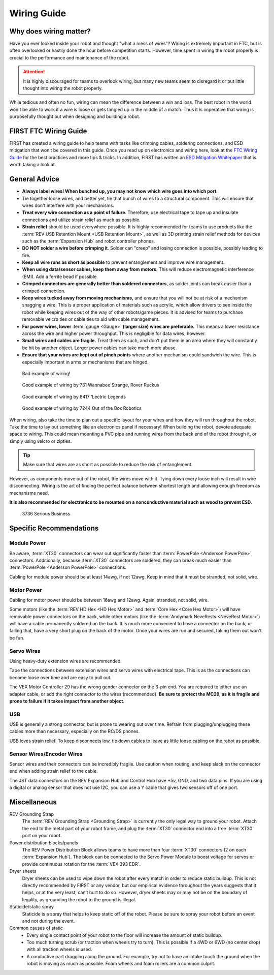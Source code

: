 Wiring Guide
============

Why does wiring matter?
-----------------------

Have you ever looked inside your robot and thought "what a mess of wires"? Wiring is extremely important in FTC, but is often overlooked or hastily done the hour before competition starts. However, time spent in wiring the robot properly is crucial to the performance and maintenance of the robot.

.. attention:: It is highly discouraged for teams to overlook wiring, but many new teams seem to disregard it or put little thought into wiring the robot properly.

While tedious and often no fun, wiring can mean the difference between a win and loss. The best robot in the world won't be able to work if a wire is loose or gets tangled up in the middle of a match. Thus it is imperative that wiring is purposefully thought out when designing and building a robot.

FIRST FTC Wiring Guide
----------------------

FIRST has created a wiring guide to help teams with tasks like crimping cables, soldering connections, and ESD mitigation that won’t be covered in this guide. Once you read up on electronics and wiring here, look at the `FTC Wiring Guide <https://www.firstinspires.org/sites/default/files/uploads/resource_library/ftc/robot-wiring-guide.pdf>`_ for the best practices and more tips & tricks. In addition, FIRST has written an `ESD Mitigation Whitepaper <https://www.firstinspires.org/sites/default/files/uploads/resource_library/ftc/analysis-esd-mitigation-echin.pdf>`_ that is worth taking a look at.

General Advice
--------------

* **Always label wires! When bunched up, you may not know which wire goes into which port**.
* Tie together loose wires, and better yet, tie that bunch of wires to a structural component. This will ensure that wires don't interfere with your mechanisms.
* **Treat every wire connection as a point of failure**. Therefore, use electrical tape to tape up and insulate connections and utilize strain relief as much as possible.
* **Strain relief** should be used everywhere possible. It is highly recommended for teams to use products like the :term:`REV USB Retention Mount <USB Retention Mount>`, as well as 3D printing strain relief methods for devices such as the :term:`Expansion Hub` and robot controller phones.
* **DO NOT solder a wire before crimping it**. Solder can "creep" and losing connection is possible, possibly leading to fire.
* **Keep all wire runs as short as possible** to prevent entanglement and improve wire management.
* **When using data/sensor cables, keep them away from motors.** This will reduce electromagnetic interference (EMI). Add a ferrite bead if possible.
* **Crimped connectors are generally better than soldered connectors**, as solder joints can break easier than a crimped connection.
* **Keep wires tucked away from moving mechanisms,** and ensure that you will not be at risk of a mechanism snagging a wire. This is a proper application of materials such as acrylic, which allow drivers to see inside the robot while keeping wires out of the way of other robots/game pieces. It is advised for teams to purchase removable velcro ties or cable ties to aid with cable management.
* **For power wires, lower** :term:`gauge <Gauge>` **(larger size) wires are preferable.** This means a lower resistance across the wire and higher power throughput. This is negligible for data wires, however.
* **Small wires and cables are fragile.** Treat them as such, and don’t put them in an area where they will constantly be hit by another object. Larger power cables can take much more abuse.
* **Ensure that your wires are kept out of pinch points** where another mechanism could sandwich the wire. This is especially important in arms or mechanisms that are hinged.

.. figure:: images/wiring/bad-wiring.png
   :alt: An example of poor wiring

   Bad example of wiring!

.. image:: images/wiring/731-wiring-1.png
   :alt: An example of good wiring by 731

.. figure:: images/wiring/731-wiring-2.png
   :alt: An example of good wiring by 731

   Good example of wiring by 731 Wannabee Strange, Rover Ruckus


.. figure:: images/wiring/8417-wiring.png
   :alt: An example of good wiring by 8417

   Good example of wiring by 8417 ‘Lectric Legends


.. figure:: images/wiring/7244-wiring.png
   :alt: An example of good wiring by 7244

   Good example of wiring by 7244 Out of the Box Robotics

When wiring, also take the time to plan out a specific layout for your wires and how they will run throughout the robot. Take the time to lay out something like an electronics panel if necessary! When building the robot, devote adequate space to wiring. This could mean mounting a PVC pipe and running wires from the back end of the robot through it, or simply using velcro or zipties.

.. tip:: Make sure that wires are as short as possible to reduce the risk of entanglement.

However, as components move out of the robot, the wires move with it. Tying down every loose inch will result in wire disconnecting. Wiring is the art of finding the perfect balance between shortest length and allowing enough freedom as mechanisms need.

**It is also recommended for electronics to be mounted on a nonconductive material such as wood to prevent ESD**.

.. figure:: images/wiring/3736-electronics-on-plastic.png
   :alt: An example of good wiring on a non-conductive surface by 3736

   3736 Serious Business

Specific Recommendations
------------------------

Module Power
^^^^^^^^^^^^

Be aware, :term:`XT30` connectors can wear out significantly faster than :term:`PowerPole <Anderson PowerPole>` connectors. Additionally, because :term:`XT30` connectors are soldered, they can break much easier than :term:`PowerPole <Anderson PowerPole>` connections.

Cabling for module power should be at least 14awg, if not 12awg. Keep in mind that it must be stranded, not solid, wire.

Motor Power
^^^^^^^^^^^

Cabling for motor power should be between 16awg and 12awg. Again, stranded, not solid, wire.

Some motors (like the :term:`REV HD Hex <HD Hex Motor>` and :term:`Core Hex <Core Hex Motor>`) will have removable power connectors on the back, while other motors (like the :term:`Andymark NeveRests <NeveRest Motor>`) will have a cable permanently soldered on the back. It is much more convenient to have a connector on the back, or failing that, have a very short plug on the back of the motor. Once your wires are run and secured, taking them out won't be fun.

Servo Wires
^^^^^^^^^^^

Using heavy-duty extension wires are recommended.

Tape the connections between extension wires and servo wires with electrical tape. This is as the connections can become loose over time and are easy to pull out.

The VEX Motor Controller 29 has the wrong gender connector on the 3-pin end. You are required to either use an adapter cable, or add the right connector to the wires (recommended). **Be sure to protect the MC29, as it is fragile and prone to failure if it takes impact from another object**.

USB
^^^

USB is generally a strong connector, but is prone to wearing out over time. Refrain from plugging/unplugging these cables more than necessary, especially on the RC/DS phones.

USB loves strain relief. To keep disconnects low, tie down cables to leave as little loose cabling on the robot as possible.

Sensor Wires/Encoder Wires
^^^^^^^^^^^^^^^^^^^^^^^^^^

Sensor wires and their connectors can be incredibly fragile. Use caution when routing, and keep slack on the connector end when adding strain relief to the cable.

The JST data connectors on the REV Expansion Hub and Control Hub have +5v, GND, and two data pins. If you are using a digital or analog sensor that does not use I2C, you can use a Y cable that gives two sensors off of one port.

Miscellaneous
-------------

REV Grounding Strap
   The :term:`REV Grounding Strap <Grounding Strap>` is currently the only legal way to ground your robot. Attach the end to the metal part of your robot frame, and plug the :term:`XT30` connector end into a free :term:`XT30` port on your robot.
Power distribution blocks/panels
   The REV Power Distribution Block allows teams to have more than four :term:`XT30` connectors (2 on each :term:`Expansion Hub`). The block can be connected to the Servo Power Module to boost voltage for servos or provide continuous rotation for the :term:`VEX 393 EDR`.
Dryer sheets
   Dryer sheets can be used to wipe down the robot after every match in order to reduce static buildup. This is not directly recommended by FIRST or any vendor, but our empirical evidence throughout the years suggests that it helps, or at the very least, can’t hurt to do so. However, dryer sheets may or may not be on the boundary of legality, as grounding the robot to the ground is illegal.
Staticide/static spray
   Staticide is a spray that helps to keep static off of the robot. Please be sure to spray your robot before an event and not during the event.
Common causes of static
   * Every single contact point of your robot to the floor will increase the amount of static buildup.
   * Too much turning scrub (or traction when wheels try to turn). This is possible if a 4WD or 6WD (no center drop) with all traction wheels is used.
   * A conductive part dragging along the ground. For example, try not to have an intake touch the ground when the robot is moving as much as possible. Foam wheels and foam rollers are a common culprit.

